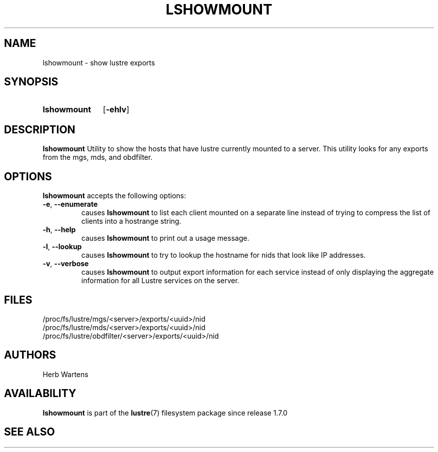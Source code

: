 .TH LSHOWMOUNT 8 2024-08-28 Lustre "Lustre Configuration Utilities"
.SH NAME
lshowmount \- show lustre exports
.SH SYNOPSIS
.SY lshowmount
.RB [ -ehlv ]
.YS
.SH DESCRIPTION
.B lshowmount
Utility to show the hosts that have lustre currently mounted to a server.
This utility looks for any exports from the mgs, mds, and obdfilter.
.SH OPTIONS
.B lshowmount
accepts the following options:
.TP
.BR -e ", " --enumerate
causes
.B lshowmount
to list each client mounted on a separate line instead of trying
to compress the list of clients into a hostrange string.
.TP
.BR -h ", " --help
causes
.B lshowmount
to print out a usage message.
.TP
.BR -l ", " --lookup
causes
.B lshowmount
to try to lookup the hostname for nids that look like IP addresses.
.TP
.BR -v ", " --verbose
causes
.B lshowmount
to output export information for each service instead of only displaying
the aggregate information for all Lustre services on the server.
.SH FILES
.EX
/proc/fs/lustre/mgs/<server>/exports/<uuid>/nid
/proc/fs/lustre/mds/<server>/exports/<uuid>/nid
/proc/fs/lustre/obdfilter/<server>/exports/<uuid>/nid
.EE
.SH AUTHORS
Herb Wartens
.SH AVAILABILITY
.B lshowmount
is part of the
.BR lustre (7)
filesystem package since release 1.7.0
.\" Added in commit 1.6.1-2377-g2177e48c99
.SH SEE ALSO

